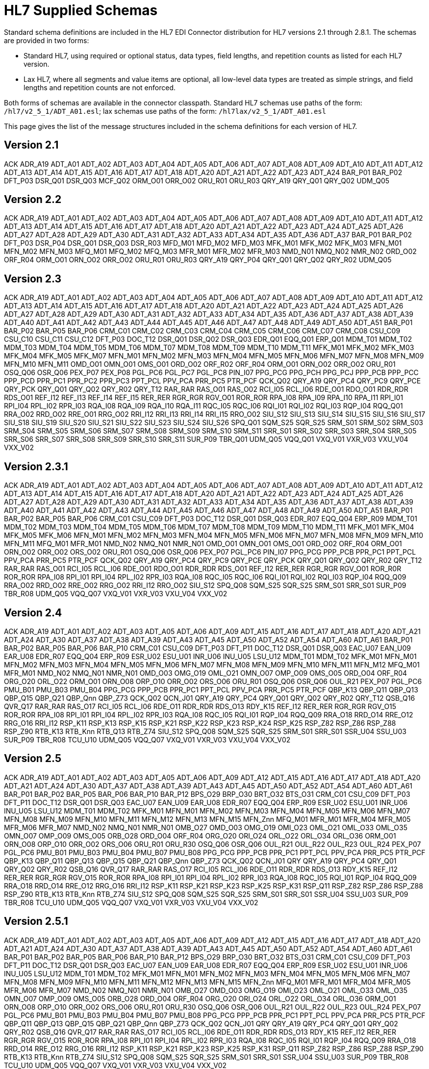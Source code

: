 = HL7 Supplied Schemas

Standard schema definitions are included in the HL7 EDI Connector distribution for
HL7 versions 2.1 through 2.8.1. The schemas are provided in two forms:

* Standard HL7, using required or optional status, data types, 
field lengths, and repetition counts as listed for each HL7 version.
* Lax HL7, where all segments and value items are optional, all 
low-level data types are treated as simple strings, and 
field lengths and repetition counts are not enforced.

Both forms of schemas are available in the connector classpath. Standard HL7
schemas use paths of the form: `/hl7/v2_5_1/ADT_A01.esl`; lax schemas use paths
of the form: `/hl7lax/v2_5_1/ADT_A01.esl`

This page gives the list of the message structures included in the schema
definitions for each version of HL7.

== Version 2.1

ACK
ADR_A19
ADT_A01
ADT_A02
ADT_A03
ADT_A04
ADT_A05
ADT_A06
ADT_A07
ADT_A08
ADT_A09
ADT_A10
ADT_A11
ADT_A12
ADT_A13
ADT_A14
ADT_A15
ADT_A16
ADT_A17
ADT_A18
ADT_A20
ADT_A21
ADT_A22
ADT_A23
ADT_A24
BAR_P01
BAR_P02
DFT_P03
DSR_Q01
DSR_Q03
MCF_Q02
ORM_O01
ORR_O02
ORU_R01
ORU_R03
QRY_A19
QRY_Q01
QRY_Q02
UDM_Q05

== Version 2.2

ACK
ADR_A19
ADT_A01
ADT_A02
ADT_A03
ADT_A04
ADT_A05
ADT_A06
ADT_A07
ADT_A08
ADT_A09
ADT_A10
ADT_A11
ADT_A12
ADT_A13
ADT_A14
ADT_A15
ADT_A16
ADT_A17
ADT_A18
ADT_A20
ADT_A21
ADT_A22
ADT_A23
ADT_A24
ADT_A25
ADT_A26
ADT_A27
ADT_A28
ADT_A29
ADT_A30
ADT_A31
ADT_A32
ADT_A33
ADT_A34
ADT_A35
ADT_A36
ADT_A37
BAR_P01
BAR_P02
DFT_P03
DSR_P04
DSR_Q01
DSR_Q03
DSR_R03
MFD_M01
MFD_M02
MFD_M03
MFK_M01
MFK_M02
MFK_M03
MFN_M01
MFN_M02
MFN_M03
MFQ_M01
MFQ_M02
MFQ_M03
MFR_M01
MFR_M02
MFR_M03
NMD_N01
NMQ_N02
NMR_N02
ORD_O02
ORF_R04
ORM_O01
ORN_O02
ORR_O02
ORU_R01
ORU_R03
QRY_A19
QRY_P04
QRY_Q01
QRY_Q02
QRY_R02
UDM_Q05

== Version 2.3

ACK
ADR_A19
ADT_A01
ADT_A02
ADT_A03
ADT_A04
ADT_A05
ADT_A06
ADT_A07
ADT_A08
ADT_A09
ADT_A10
ADT_A11
ADT_A12
ADT_A13
ADT_A14
ADT_A15
ADT_A16
ADT_A17
ADT_A18
ADT_A20
ADT_A21
ADT_A22
ADT_A23
ADT_A24
ADT_A25
ADT_A26
ADT_A27
ADT_A28
ADT_A29
ADT_A30
ADT_A31
ADT_A32
ADT_A33
ADT_A34
ADT_A35
ADT_A36
ADT_A37
ADT_A38
ADT_A39
ADT_A40
ADT_A41
ADT_A42
ADT_A43
ADT_A44
ADT_A45
ADT_A46
ADT_A47
ADT_A48
ADT_A49
ADT_A50
ADT_A51
BAR_P01
BAR_P02
BAR_P05
BAR_P06
CRM_C01
CRM_C02
CRM_C03
CRM_C04
CRM_C05
CRM_C06
CRM_C07
CRM_C08
CSU_C09
CSU_C10
CSU_C11
CSU_C12
DFT_P03
DOC_T12
DSR_Q01
DSR_Q02
DSR_Q03
EDR_Q01
EQQ_Q01
ERP_Q01
MDM_T01
MDM_T02
MDM_T03
MDM_T04
MDM_T05
MDM_T06
MDM_T07
MDM_T08
MDM_T09
MDM_T10
MDM_T11
MFK_M01
MFK_M02
MFK_M03
MFK_M04
MFK_M05
MFK_M07
MFN_M01
MFN_M02
MFN_M03
MFN_M04
MFN_M05
MFN_M06
MFN_M07
MFN_M08
MFN_M09
MFN_M10
MFN_M11
OMD_O01
OMN_O01
OMS_O01
ORD_O02
ORF_R02
ORF_R04
ORM_O01
ORN_O02
ORR_O02
ORU_R01
OSQ_Q06
OSR_Q06
PEX_P07
PEX_P08
PGL_PC6
PGL_PC7
PGL_PC8
PIN_I07
PPG_PCG
PPG_PCH
PPG_PCJ
PPP_PCB
PPP_PCC
PPP_PCD
PPR_PC1
PPR_PC2
PPR_PC3
PPT_PCL
PPV_PCA
PRR_PC5
PTR_PCF
QCK_Q02
QRY_A19
QRY_PC4
QRY_PC9
QRY_PCE
QRY_PCK
QRY_Q01
QRY_Q02
QRY_R02
QRY_T12
RAR_RAR
RAS_O01
RAS_O02
RCI_I05
RCL_I06
RDE_O01
RDO_O01
RDR_RDR
RDS_O01
REF_I12
REF_I13
REF_I14
REF_I15
RER_RER
RGR_RGR
RGV_O01
ROR_ROR
RPA_I08
RPA_I09
RPA_I10
RPA_I11
RPI_I01
RPI_I04
RPL_I02
RPR_I03
RQA_I08
RQA_I09
RQA_I10
RQA_I11
RQC_I05
RQC_I06
RQI_I01
RQI_I02
RQI_I03
RQP_I04
RQQ_Q01
RRA_O02
RRD_O02
RRE_O01
RRG_O02
RRI_I12
RRI_I13
RRI_I14
RRI_I15
RRO_O02
SIU_S12
SIU_S13
SIU_S14
SIU_S15
SIU_S16
SIU_S17
SIU_S18
SIU_S19
SIU_S20
SIU_S21
SIU_S22
SIU_S23
SIU_S24
SIU_S26
SPQ_Q01
SQM_S25
SQR_S25
SRM_S01
SRM_S02
SRM_S03
SRM_S04
SRM_S05
SRM_S06
SRM_S07
SRM_S08
SRM_S09
SRM_S10
SRM_S11
SRR_S01
SRR_S02
SRR_S03
SRR_S04
SRR_S05
SRR_S06
SRR_S07
SRR_S08
SRR_S09
SRR_S10
SRR_S11
SUR_P09
TBR_Q01
UDM_Q05
VQQ_Q01
VXQ_V01
VXR_V03
VXU_V04
VXX_V02

== Version 2.3.1

ACK
ADR_A19
ADT_A01
ADT_A02
ADT_A03
ADT_A04
ADT_A05
ADT_A06
ADT_A07
ADT_A08
ADT_A09
ADT_A10
ADT_A11
ADT_A12
ADT_A13
ADT_A14
ADT_A15
ADT_A16
ADT_A17
ADT_A18
ADT_A20
ADT_A21
ADT_A22
ADT_A23
ADT_A24
ADT_A25
ADT_A26
ADT_A27
ADT_A28
ADT_A29
ADT_A30
ADT_A31
ADT_A32
ADT_A33
ADT_A34
ADT_A35
ADT_A36
ADT_A37
ADT_A38
ADT_A39
ADT_A40
ADT_A41
ADT_A42
ADT_A43
ADT_A44
ADT_A45
ADT_A46
ADT_A47
ADT_A48
ADT_A49
ADT_A50
ADT_A51
BAR_P01
BAR_P02
BAR_P05
BAR_P06
CRM_C01
CSU_C09
DFT_P03
DOC_T12
DSR_Q01
DSR_Q03
EDR_R07
EQQ_Q04
ERP_R09
MDM_T01
MDM_T02
MDM_T03
MDM_T04
MDM_T05
MDM_T06
MDM_T07
MDM_T08
MDM_T09
MDM_T10
MDM_T11
MFK_M01
MFK_M04
MFK_M05
MFK_M06
MFN_M01
MFN_M02
MFN_M03
MFN_M04
MFN_M05
MFN_M06
MFN_M07
MFN_M08
MFN_M09
MFN_M10
MFN_M11
MFQ_M01
MFR_M01
NMD_N02
NMQ_N01
NMR_N01
OMD_O01
OMN_O01
OMS_O01
ORD_O02
ORF_R04
ORM_O01
ORN_O02
ORR_O02
ORS_O02
ORU_R01
OSQ_Q06
OSR_Q06
PEX_P07
PGL_PC6
PIN_I07
PPG_PCG
PPP_PCB
PPR_PC1
PPT_PCL
PPV_PCA
PRR_PC5
PTR_PCF
QCK_Q02
QRY_A19
QRY_PC4
QRY_PC9
QRY_PCE
QRY_PCK
QRY_Q01
QRY_Q02
QRY_R02
QRY_T12
RAR_RAR
RAS_O01
RCI_I05
RCL_I06
RDE_O01
RDO_O01
RDR_RDR
RDS_O01
REF_I12
RER_RER
RGR_RGR
RGV_O01
ROR_R0R
ROR_ROR
RPA_I08
RPI_I01
RPI_I04
RPL_I02
RPR_I03
RQA_I08
RQC_I05
RQC_I06
RQI_I01
RQI_I02
RQI_I03
RQP_I04
RQQ_Q09
RRA_O02
RRD_O02
RRE_O02
RRG_O02
RRI_I12
RRO_O02
SIU_S12
SPQ_Q08
SQM_S25
SQR_S25
SRM_S01
SRR_S01
SUR_P09
TBR_R08
UDM_Q05
VQQ_Q07
VXQ_V01
VXR_V03
VXU_V04
VXX_V02

== Version 2.4

ACK
ADR_A19
ADT_A01
ADT_A02
ADT_A03
ADT_A05
ADT_A06
ADT_A09
ADT_A15
ADT_A16
ADT_A17
ADT_A18
ADT_A20
ADT_A21
ADT_A24
ADT_A30
ADT_A37
ADT_A38
ADT_A39
ADT_A43
ADT_A45
ADT_A50
ADT_A52
ADT_A54
ADT_A60
ADT_A61
BAR_P01
BAR_P02
BAR_P05
BAR_P06
BAR_P10
CRM_C01
CSU_C09
DFT_P03
DFT_P11
DOC_T12
DSR_Q01
DSR_Q03
EAC_U07
EAN_U09
EAR_U08
EDR_R07
EQQ_Q04
ERP_R09
ESR_U02
ESU_U01
INR_U06
INU_U05
LSU_U12
MDM_T01
MDM_T02
MFK_M01
MFN_M01
MFN_M02
MFN_M03
MFN_M04
MFN_M05
MFN_M06
MFN_M07
MFN_M08
MFN_M09
MFN_M10
MFN_M11
MFN_M12
MFQ_M01
MFR_M01
NMD_N02
NMQ_N01
NMR_N01
OMD_O03
OMG_O19
OML_O21
OMN_O07
OMP_O09
OMS_O05
ORD_O04
ORF_R04
ORG_O20
ORL_O22
ORM_O01
ORN_O08
ORP_O10
ORR_O02
ORS_O06
ORU_R01
OSQ_Q06
OSR_Q06
OUL_R21
PEX_P07
PGL_PC6
PMU_B01
PMU_B03
PMU_B04
PPG_PCG
PPP_PCB
PPR_PC1
PPT_PCL
PPV_PCA
PRR_PC5
PTR_PCF
QBP_K13
QBP_Q11
QBP_Q13
QBP_Q15
QBP_Q21
QBP_Qnn
QBP_Z73
QCK_Q02
QCN_J01
QRY_A19
QRY_PC4
QRY_Q01
QRY_Q02
QRY_R02
QRY_T12
QSB_Q16
QVR_Q17
RAR_RAR
RAS_O17
RCI_I05
RCL_I06
RDE_O11
RDR_RDR
RDS_O13
RDY_K15
REF_I12
RER_RER
RGR_RGR
RGV_O15
ROR_ROR
RPA_I08
RPI_I01
RPI_I04
RPL_I02
RPR_I03
RQA_I08
RQC_I05
RQI_I01
RQP_I04
RQQ_Q09
RRA_O18
RRD_O14
RRE_O12
RRG_O16
RRI_I12
RSP_K11
RSP_K13
RSP_K15
RSP_K21
RSP_K22
RSP_K23
RSP_K24
RSP_K25
RSP_Z82
RSP_Z86
RSP_Z88
RSP_Z90
RTB_K13
RTB_Knn
RTB_Q13
RTB_Z74
SIU_S12
SPQ_Q08
SQM_S25
SQR_S25
SRM_S01
SRR_S01
SSR_U04
SSU_U03
SUR_P09
TBR_R08
TCU_U10
UDM_Q05
VQQ_Q07
VXQ_V01
VXR_V03
VXU_V04
VXX_V02

== Version 2.5

ACK
ADR_A19
ADT_A01
ADT_A02
ADT_A03
ADT_A05
ADT_A06
ADT_A09
ADT_A12
ADT_A15
ADT_A16
ADT_A17
ADT_A18
ADT_A20
ADT_A21
ADT_A24
ADT_A30
ADT_A37
ADT_A38
ADT_A39
ADT_A43
ADT_A45
ADT_A50
ADT_A52
ADT_A54
ADT_A60
ADT_A61
BAR_P01
BAR_P02
BAR_P05
BAR_P06
BAR_P10
BAR_P12
BPS_O29
BRP_O30
BRT_O32
BTS_O31
CRM_C01
CSU_C09
DFT_P03
DFT_P11
DOC_T12
DSR_Q01
DSR_Q03
EAC_U07
EAN_U09
EAR_U08
EDR_R07
EQQ_Q04
ERP_R09
ESR_U02
ESU_U01
INR_U06
INU_U05
LSU_U12
MDM_T01
MDM_T02
MFK_M01
MFN_M01
MFN_M02
MFN_M03
MFN_M04
MFN_M05
MFN_M06
MFN_M07
MFN_M08
MFN_M09
MFN_M10
MFN_M11
MFN_M12
MFN_M13
MFN_M15
MFN_Znn
MFQ_M01
MFR_M01
MFR_M04
MFR_M05
MFR_M06
MFR_M07
NMD_N02
NMQ_N01
NMR_N01
OMB_O27
OMD_O03
OMG_O19
OMI_O23
OML_O21
OML_O33
OML_O35
OMN_O07
OMP_O09
OMS_O05
ORB_O28
ORD_O04
ORF_R04
ORG_O20
ORI_O24
ORL_O22
ORL_O34
ORL_O36
ORM_O01
ORN_O08
ORP_O10
ORR_O02
ORS_O06
ORU_R01
ORU_R30
OSQ_Q06
OSR_Q06
OUL_R21
OUL_R22
OUL_R23
OUL_R24
PEX_P07
PGL_PC6
PMU_B01
PMU_B03
PMU_B04
PMU_B07
PMU_B08
PPG_PCG
PPP_PCB
PPR_PC1
PPT_PCL
PPV_PCA
PRR_PC5
PTR_PCF
QBP_K13
QBP_Q11
QBP_Q13
QBP_Q15
QBP_Q21
QBP_Qnn
QBP_Z73
QCK_Q02
QCN_J01
QRY
QRY_A19
QRY_PC4
QRY_Q01
QRY_Q02
QRY_R02
QSB_Q16
QVR_Q17
RAR_RAR
RAS_O17
RCI_I05
RCL_I06
RDE_O11
RDR_RDR
RDS_O13
RDY_K15
REF_I12
RER_RER
RGR_RGR
RGV_O15
ROR_ROR
RPA_I08
RPI_I01
RPI_I04
RPL_I02
RPR_I03
RQA_I08
RQC_I05
RQI_I01
RQP_I04
RQQ_Q09
RRA_O18
RRD_O14
RRE_O12
RRG_O16
RRI_I12
RSP_K11
RSP_K21
RSP_K23
RSP_K25
RSP_K31
RSP_Q11
RSP_Z82
RSP_Z86
RSP_Z88
RSP_Z90
RTB_K13
RTB_Knn
RTB_Z74
SIU_S12
SPQ_Q08
SQM_S25
SQR_S25
SRM_S01
SRR_S01
SSR_U04
SSU_U03
SUR_P09
TBR_R08
TCU_U10
UDM_Q05
VQQ_Q07
VXQ_V01
VXR_V03
VXU_V04
VXX_V02

== Version 2.5.1

ACK
ADR_A19
ADT_A01
ADT_A02
ADT_A03
ADT_A05
ADT_A06
ADT_A09
ADT_A12
ADT_A15
ADT_A16
ADT_A17
ADT_A18
ADT_A20
ADT_A21
ADT_A24
ADT_A30
ADT_A37
ADT_A38
ADT_A39
ADT_A43
ADT_A45
ADT_A50
ADT_A52
ADT_A54
ADT_A60
ADT_A61
BAR_P01
BAR_P02
BAR_P05
BAR_P06
BAR_P10
BAR_P12
BPS_O29
BRP_O30
BRT_O32
BTS_O31
CRM_C01
CSU_C09
DFT_P03
DFT_P11
DOC_T12
DSR_Q01
DSR_Q03
EAC_U07
EAN_U09
EAR_U08
EDR_R07
EQQ_Q04
ERP_R09
ESR_U02
ESU_U01
INR_U06
INU_U05
LSU_U12
MDM_T01
MDM_T02
MFK_M01
MFN_M01
MFN_M02
MFN_M03
MFN_M04
MFN_M05
MFN_M06
MFN_M07
MFN_M08
MFN_M09
MFN_M10
MFN_M11
MFN_M12
MFN_M13
MFN_M15
MFN_Znn
MFQ_M01
MFR_M01
MFR_M04
MFR_M05
MFR_M06
MFR_M07
NMD_N02
NMQ_N01
NMR_N01
OMB_O27
OMD_O03
OMG_O19
OMI_O23
OML_O21
OML_O33
OML_O35
OMN_O07
OMP_O09
OMS_O05
ORB_O28
ORD_O04
ORF_R04
ORG_O20
ORI_O24
ORL_O22
ORL_O34
ORL_O36
ORM_O01
ORN_O08
ORP_O10
ORR_O02
ORS_O06
ORU_R01
ORU_R30
OSQ_Q06
OSR_Q06
OUL_R21
OUL_R22
OUL_R23
OUL_R24
PEX_P07
PGL_PC6
PMU_B01
PMU_B03
PMU_B04
PMU_B07
PMU_B08
PPG_PCG
PPP_PCB
PPR_PC1
PPT_PCL
PPV_PCA
PRR_PC5
PTR_PCF
QBP_Q11
QBP_Q13
QBP_Q15
QBP_Q21
QBP_Qnn
QBP_Z73
QCK_Q02
QCN_J01
QRY
QRY_A19
QRY_PC4
QRY_Q01
QRY_Q02
QRY_R02
QSB_Q16
QVR_Q17
RAR_RAR
RAS_O17
RCI_I05
RCL_I06
RDE_O11
RDR_RDR
RDS_O13
RDY_K15
REF_I12
RER_RER
RGR_RGR
RGV_O15
ROR_ROR
RPA_I08
RPI_I01
RPI_I04
RPL_I02
RPR_I03
RQA_I08
RQC_I05
RQI_I01
RQP_I04
RQQ_Q09
RRA_O18
RRD_O14
RRE_O12
RRG_O16
RRI_I12
RSP_K11
RSP_K21
RSP_K23
RSP_K25
RSP_K31
RSP_Q11
RSP_Z82
RSP_Z86
RSP_Z88
RSP_Z90
RTB_K13
RTB_Knn
RTB_Z74
SIU_S12
SPQ_Q08
SQM_S25
SQR_S25
SRM_S01
SRR_S01
SSR_U04
SSU_U03
SUR_P09
TBR_R08
TCU_U10
UDM_Q05
VQQ_Q07
VXQ_V01
VXR_V03
VXU_V04
VXX_V02

== Version 2.6

ACK
ADR_A19
ADT_A01
ADT_A02
ADT_A03
ADT_A05
ADT_A06
ADT_A09
ADT_A12
ADT_A15
ADT_A16
ADT_A17
ADT_A18
ADT_A20
ADT_A21
ADT_A24
ADT_A30
ADT_A37
ADT_A38
ADT_A39
ADT_A43
ADT_A45
ADT_A50
ADT_A52
ADT_A54
ADT_A60
ADT_A61
BAR_P01
BAR_P02
BAR_P05
BAR_P06
BAR_P10
BAR_P12
BPS_O29
BRP_O30
BRT_O32
BTS_O31
CRM_C01
CSU_C09
DFT_P03
DFT_P11
DOC_T12
DSR_Q01
DSR_Q03
EAC_U07
EAN_U09
EAR_U08
EHC_E01
EHC_E02
EHC_E04
EHC_E10
EHC_E12
EHC_E13
EHC_E15
EHC_E20
EHC_E21
EHC_E24
ESR_U02
ESU_U01
INR_U06
INU_U05
LSU_U12
MDM_T01
MDM_T02
MFK_M01
MFN_M01
MFN_M02
MFN_M03
MFN_M04
MFN_M05
MFN_M06
MFN_M07
MFN_M08
MFN_M09
MFN_M10
MFN_M11
MFN_M12
MFN_M13
MFN_M15
MFN_M16
MFN_M17
MFN_Znn
MFQ_M01
MFR_M01
MFR_M04
MFR_M05
MFR_M06
MFR_M07
NMD_N02
NMQ_N01
NMR_N01
OMB_O27
OMD_O03
OMG_O19
OMI_O23
OML_O21
OML_O33
OML_O35
OMN_O07
OMP_O09
OMS_O05
OPL_O37
OPR_O38
OPU_R25
ORB_O28
ORD_O04
ORF_R04
ORG_O20
ORI_O24
ORL_O22
ORL_O34
ORL_O36
ORM_O01
ORN_O08
ORP_O10
ORR_O02
ORS_O06
ORU_R01
ORU_R30
OSQ_Q06
OSR_Q06
OUL_R21
OUL_R22
OUL_R23
OUL_R24
PEX_P07
PGL_PC6
PMU_B01
PMU_B03
PMU_B04
PMU_B07
PMU_B08
PPG_PCG
PPP_PCB
PPR_PC1
PPT_PCL
PPV_PCA
PRR_PC5
PTR_PCF
QBP_E03
QBP_E22
QBP_Q11
QBP_Q13
QBP_Q15
QBP_Q21
QBP_Qnn
QBP_Z73
QCK_Q02
QCN_J01
QRY_A19
QRY_PC4
QRY_Q01
QRY_Q02
QRY_R02
QRY_T12
QSB_Q16
QVR_Q17
RAR_RAR
RAS_O17
RCI_I05
RCL_I06
RDE_O11
RDR_RDR
RDS_O13
RDY_K15
REF_I12
RER_RER
RGR_RGR
RGV_O15
ROR_ROR
RPA_I08
RPI_I01
RPI_I04
RPL_I02
RPR_I03
RQA_I08
RQC_I05
RQI_I01
RQP_I04
RRA_O18
RRD_O14
RRE_O12
RRG_O16
RRI_I12
RSP_E03
RSP_E22
RSP_K11
RSP_K21
RSP_K23
RSP_K25
RSP_K31
RSP_Q11
RSP_Z82
RSP_Z86
RSP_Z88
RSP_Z90
RTB_K13
RTB_Z74
SDR_S31
SDR_S32
SIU_S12
SLR_S28
SQM_S25
SQR_S25
SRM_S01
SRR_S01
SSR_U04
SSU_U03
STC_S33
SUR_P09
TCU_U10
UDM_Q05
VXQ_V01
VXR_V03
VXU_V04
VXX_V02

== Version 2.7

ACK
ADT_A01
ADT_A02
ADT_A03
ADT_A05
ADT_A06
ADT_A09
ADT_A12
ADT_A15
ADT_A16
ADT_A17
ADT_A20
ADT_A21
ADT_A24
ADT_A37
ADT_A38
ADT_A39
ADT_A43
ADT_A44
ADT_A45
ADT_A50
ADT_A52
ADT_A54
ADT_A60
ADT_A61
BAR_P01
BAR_P02
BAR_P05
BAR_P06
BAR_P10
BAR_P12
BPS_O29
BRP_O30
BRT_O32
BTS_O31
CCF_I22
CCI_I22
CCM_I21
CCQ_I19
CCR_I16
CCU_I20
CQU_I19
CRM_C01
CSU_C09
DFT_P03
DFT_P11
EAC_U07
EAN_U09
EAR_U08
EHC_E01
EHC_E02
EHC_E04
EHC_E10
EHC_E12
EHC_E13
EHC_E15
EHC_E20
EHC_E21
EHC_E24
ESR_U02
ESU_U01
INR_U06
INU_U05
LSU_U12
MDM_T01
MDM_T02
MFK_M01
MFN_M02
MFN_M04
MFN_M05
MFN_M06
MFN_M07
MFN_M08
MFN_M09
MFN_M10
MFN_M11
MFN_M12
MFN_M13
MFN_M15
MFN_M16
MFN_M17
MFN_Znn
NMD_N02
OMB_O27
OMD_O03
OMG_O19
OMI_O23
OML_O21
OML_O33
OML_O35
OML_O39
OMN_O07
OMP_O09
OMS_O05
OPL_O37
OPR_O38
OPU_R25
ORA_R33
ORB_O28
ORD_O04
ORG_O20
ORI_O24
ORL_O22
ORL_O34
ORL_O36
ORL_O40
ORN_O08
ORP_O10
ORS_O06
ORU_R01
ORU_R30
OSM_R26
OUL_R22
OUL_R23
OUL_R24
PEX_P07
PGL_PC6
PMU_B01
PMU_B03
PMU_B04
PMU_B07
PMU_B08
PPG_PCG
PPP_PCB
PPR_PC1
PPT_PCL
PPV_PCA
PRR_PC5
PTR_PCF
QBP_E03
QBP_E22
QBP_Q11
QBP_Q13
QBP_Q15
QBP_Q21
QBP_Qnn
QBP_Z73
QCN_J01
QRY_PC4
QSB_Q16
QVR_Q17
RAS_O17
RCI_I05
RCL_I06
RDE_O11
RDR_RDR
RDS_O13
RDY_K15
REF_I12
RGV_O15
RPA_I08
RPI_I01
RPI_I04
RPL_I02
RPR_I03
RQA_I08
RQC_I05
RQI_I01
RQP_I04
RRA_O18
RRD_O14
RRE_O12
RRG_O16
RRI_I12
RSP_E03
RSP_E22
RSP_K11
RSP_K21
RSP_K22
RSP_K23
RSP_K25
RSP_K31
RSP_K32
RSP_Z82
RSP_Z86
RSP_Z88
RSP_Z90
RTB_K13
RTB_Knn
RTB_Z74
SDR_S31
SDR_S32
SIU_S12
SLR_S28
SRM_S01
SRR_S01
SSR_U04
SSU_U03
STC_S33
TCU_U10
UDM_Q05
VXU_V04

== Version 2.7.1

ACK
ADT_A01
ADT_A02
ADT_A03
ADT_A05
ADT_A06
ADT_A09
ADT_A12
ADT_A15
ADT_A16
ADT_A17
ADT_A20
ADT_A21
ADT_A24
ADT_A37
ADT_A38
ADT_A39
ADT_A43
ADT_A44
ADT_A45
ADT_A50
ADT_A52
ADT_A54
ADT_A60
ADT_A61
BAR_P01
BAR_P02
BAR_P05
BAR_P06
BAR_P10
BAR_P12
BPS_O29
BRP_O30
BRT_O32
BTS_O31
CCF_I22
CCI_I22
CCM_I21
CCQ_I19
CCR_I16
CCU_I20
CQU_I19
CRM_C01
CSU_C09
DFT_P03
DFT_P11
EAC_U07
EAN_U09
EAR_U08
EHC_E01
EHC_E02
EHC_E04
EHC_E10
EHC_E12
EHC_E13
EHC_E15
EHC_E20
EHC_E21
EHC_E24
ESR_U02
ESU_U01
INR_U06
INU_U05
LSU_U12
MDM_T01
MDM_T02
MFK_M01
MFN_M02
MFN_M04
MFN_M05
MFN_M06
MFN_M07
MFN_M08
MFN_M09
MFN_M10
MFN_M11
MFN_M12
MFN_M13
MFN_M15
MFN_M16
MFN_M17
MFN_Znn
NMD_N02
OMB_O27
OMD_O03
OMG_O19
OMI_O23
OML_O21
OML_O33
OML_O35
OML_O39
OMN_O07
OMP_O09
OMS_O05
OPL_O37
OPR_O38
OPU_R25
ORA_R33
ORB_O28
ORD_O04
ORG_O20
ORI_O24
ORL_O22
ORL_O34
ORL_O36
ORL_O40
ORN_O08
ORP_O10
ORS_O06
ORU_R01
ORU_R30
OSM_R26
OUL_R22
OUL_R23
OUL_R24
PEX_P07
PGL_PC6
PMU_B01
PMU_B03
PMU_B04
PMU_B07
PMU_B08
PPG_PCG
PPP_PCB
PPR_PC1
PPT_PCL
PPV_PCA
PRR_PC5
PTR_PCF
QBP_E03
QBP_E22
QBP_Q11
QBP_Q13
QBP_Q15
QBP_Q21
QBP_Qnn
QBP_Z73
QCN_J01
QRY_PC4
QSB_Q16
QVR_Q17
RAS_O17
RCI_I05
RCL_I06
RDE_O11
RDR_RDR
RDS_O13
RDY_K15
REF_I12
RGV_O15
RPA_I08
RPI_I01
RPI_I04
RPL_I02
RPR_I03
RQA_I08
RQC_I05
RQI_I01
RQP_I04
RRA_O18
RRD_O14
RRE_O12
RRG_O16
RRI_I12
RSP_E03
RSP_E22
RSP_K11
RSP_K21
RSP_K22
RSP_K23
RSP_K25
RSP_K31
RSP_K32
RSP_Z82
RSP_Z86
RSP_Z88
RSP_Z90
RTB_K13
RTB_Knn
RTB_Z74
SDR_S31
SDR_S32
SIU_S12
SLR_S28
SRM_S01
SRR_S01
SSR_U04
SSU_U03
STC_S33
TCU_U10
UDM_Q05
VXU_V04

== Version 2.8

ACK
ADT_A01
ADT_A02
ADT_A03
ADT_A05
ADT_A06
ADT_A09
ADT_A12
ADT_A15
ADT_A16
ADT_A17
ADT_A20
ADT_A21
ADT_A24
ADT_A37
ADT_A38
ADT_A39
ADT_A43
ADT_A44
ADT_A45
ADT_A50
ADT_A52
ADT_A54
ADT_A60
ADT_A61
BAR_P01
BAR_P02
BAR_P05
BAR_P06
BAR_P10
BAR_P12
BPS_O29
BRP_O30
BRT_O32
BTS_O31
CCF_I22
CCI_I22
CCM_I21
CCQ_I19
CCR_I16
CCU_I20
CQU_I19
CRM_C01
CSU_C09
DBC_O41
DBC_O42
DEL_O46
DEO_O45
DER_O44
DFT_P03
DFT_P11
DPR_O48
DRC_O47
DRG_O43
EAC_U07
EAN_U09
EAR_U08
EHC_E01
EHC_E02
EHC_E04
EHC_E10
EHC_E12
EHC_E13
EHC_E15
EHC_E20
EHC_E21
EHC_E24
ESR_U02
ESU_U01
INR_U06
INU_U05
LSU_U12
MDM_T01
MDM_T02
MFK_M01
MFN_M02
MFN_M04
MFN_M05
MFN_M06
MFN_M07
MFN_M08
MFN_M09
MFN_M10
MFN_M11
MFN_M12
MFN_M13
MFN_M15
MFN_M16
MFN_M17
MFN_Znn
NMD_N02
OMB_O27
OMD_O03
OMG_O19
OMI_O23
OML_O21
OML_O33
OML_O35
OML_O39
OMN_O07
OMP_O09
OMQ_O42
OMS_O05
OPL_O37
OPR_O38
OPU_R25
ORA_R33
ORA_R41
ORB_O28
ORD_O04
ORG_O20
ORI_O24
ORL_O22
ORL_O34
ORL_O36
ORL_O40
ORN_O08
ORP_O10
ORS_O06
ORU_R01
ORU_R30
ORX_O43
OSM_R26
OSU_O41
OUL_R22
OUL_R23
OUL_R24
PEX_P07
PGL_PC6
PMU_B01
PMU_B03
PMU_B04
PMU_B07
PMU_B08
PPG_PCG
PPP_PCB
PPR_PC1
QBP_E03
QBP_E22
QBP_O33
QBP_O34
QBP_Q11
QBP_Q13
QBP_Q15
QBP_Q21
QBP_Qnn
QBP_Z73
QCN_J01
QSB_Q16
QVR_Q17
RAS_O17
RDE_O11
RDR_RDR
RDS_O13
RDY_K15
RDY_Z80
REF_I12
RGV_O15
RPA_I08
RPI_I01
RPI_I04
RPL_I02
RPR_I03
RQA_I08
RQI_I01
RQP_I04
RRA_O18
RRD_O14
RRE_O12
RRG_O16
RRI_I12
RSP_E03
RSP_E22
RSP_K11
RSP_K21
RSP_K22
RSP_K23
RSP_K25
RSP_K31
RSP_K32
RSP_O33
RSP_O34
RSP_Z82
RSP_Z84
RSP_Z86
RSP_Z88
RSP_Z90
RSP_Znn
RTB_K13
RTB_Knn
RTB_Z74
SDR_S31
SDR_S32
SIU_S12
SLR_S28
SRM_S01
SRR_S01
SSR_U04
SSU_U03
STC_S33
TCU_U10
UDM_Q05
VXU_V04

== Version 2.8.1

ACK
ADT_A01
ADT_A02
ADT_A03
ADT_A05
ADT_A06
ADT_A09
ADT_A12
ADT_A15
ADT_A16
ADT_A17
ADT_A20
ADT_A21
ADT_A24
ADT_A37
ADT_A38
ADT_A39
ADT_A43
ADT_A44
ADT_A45
ADT_A50
ADT_A52
ADT_A54
ADT_A60
ADT_A61
BAR_P01
BAR_P02
BAR_P05
BAR_P06
BAR_P10
BAR_P12
BPS_O29
BRP_O30
BRT_O32
BTS_O31
CCF_I22
CCI_I22
CCM_I21
CCQ_I19
CCR_I16
CCU_I20
CQU_I19
CRM_C01
CSU_C09
DBC_O41
DBC_O42
DEL_O46
DEO_O45
DER_O44
DFT_P03
DFT_P11
DPR_O48
DRC_O47
DRG_O43
EAC_U07
EAN_U09
EAR_U08
EHC_E01
EHC_E02
EHC_E04
EHC_E10
EHC_E12
EHC_E13
EHC_E15
EHC_E20
EHC_E21
EHC_E24
ESR_U02
ESU_U01
INR_U06
INU_U05
LSU_U12
MDM_T01
MDM_T02
MFK_M01
MFN_M02
MFN_M04
MFN_M05
MFN_M06
MFN_M07
MFN_M08
MFN_M09
MFN_M10
MFN_M11
MFN_M12
MFN_M13
MFN_M15
MFN_M16
MFN_M17
MFN_Znn
NMD_N02
OMB_O27
OMD_O03
OMG_O19
OMI_O23
OML_O21
OML_O33
OML_O35
OML_O39
OMN_O07
OMP_O09
OMQ_O42
OMS_O05
OPL_O37
OPR_O38
OPU_R25
ORA_R33
ORA_R41
ORB_O28
ORD_O04
ORG_O20
ORI_O24
ORL_O22
ORL_O34
ORL_O36
ORL_O40
ORL_O41
ORL_O42
ORL_O43
ORL_O44
ORN_O08
ORP_O10
ORS_O06
ORU_R01
ORU_R30
ORX_O43
OSM_R26
OSU_O41
OUL_R22
OUL_R23
OUL_R24
PEX_P07
PGL_PC6
PMU_B01
PMU_B03
PMU_B04
PMU_B07
PMU_B08
PPG_PCG
PPP_PCB
PPR_PC1
QBP_E03
QBP_E22
QBP_O33
QBP_O34
QBP_Q11
QBP_Q13
QBP_Q15
QBP_Q21
QBP_Qnn
QBP_Z73
QCN_J01
QSB_Q16
QVR_Q17
RAS_O17
RDE_O11
RDR_RDR
RDS_O13
RDY_K15
RDY_Z80
REF_I12
RGV_O15
RPA_I08
RPI_I01
RPI_I04
RPL_I02
RPR_I03
RQA_I08
RQI_I01
RQP_I04
RRA_O18
RRD_O14
RRE_O12
RRG_O16
RRI_I12
RSP_E03
RSP_E22
RSP_K11
RSP_K21
RSP_K22
RSP_K23
RSP_K25
RSP_K31
RSP_K32
RSP_O33
RSP_O34
RSP_Z82
RSP_Z84
RSP_Z86
RSP_Z88
RSP_Z90
RSP_Znn
RTB_K13
RTB_Knn
RTB_Z74
SDR_S31
SDR_S32
SIU_S12
SLR_S28
SRM_S01
SRR_S01
SSR_U04
SSU_U03
STC_S33
TCU_U10
UDM_Q05
VXU_V04

